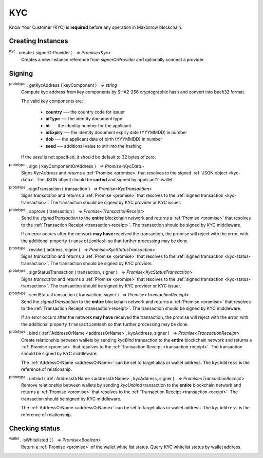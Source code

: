 .. |nbsp| unicode:: U+00A0 .. non-breaking space

.. _api-kyc:

***
KYC
***

Know Your Customer (KYC) is **required** before any operation in Maxonrow blockchain.


Creating Instances
##################

:sup:`Kyc` . create ( signerOrProvider ) |nbsp| `=> Promise<Kyc>`
    Creates a new instance reference from *signerOrProvider* and optionally connect a provider.

.. code-block:: javascript
    :caption: *create a instance of kyc with the reference from provider*

    let provider = mxw.getDefaultProvider("testnet");
    let kyc = kyc.create(provider);

Signing
#######

:sup:`prototype` . getKycAddress ( keyComponent ) |nbsp| `=> string`
    Compute kyc address from key components by SHA2-256 cryptographic hash and
    convert into bech32 format.

    The valid key components are:

        - **country** --- the country code for issuer
        - **idType** --- the identity document type
        - **id** --- the identity number for the applicant
        - **idExpiry** --- the identity document expiry date (YYYMMDD) in number
        - **dob** --- the applicant date of birth (YYYMMDD) in number
        - **seed** --- additional value to stir into the hashing

    If the *seed* is not specified, it should be default to 32 bytes of zero.



:sup:`prototype` . sign ( keyComponentOrAddress ) |nbsp| `=> Promise<KycData>`
    Signs *KycAddress* and returns a :ref:`Promise <promise>` that resolves to
    the signed :ref:`JSON object <kyc-data>`. The JSON object should be **sorted** and
    signed by applicant's wallet.

.. code-block:: javascript
    :caption: *IDK is legal or not*
        
        let kycAddress = {
            country: "MY",
                idType: "NIC",
                id: wallet.address,
                idExpiry: 20200101,
                dob: 19800101,
                seed
        }
            
        kyc.sign(kycAddress);
    

.. _kyc-data:
.. code-block:: javascript
    :caption: *the properties for kyc data*

    {
        kyc: {
            from: string,
            nonce: BigNumberish,
            kycAddress: string
        },
        pub_key: {
            type: string,
            value: string
        },
        signature: string
    }


:sup:`prototype` . signTransaction ( transaction ) |nbsp| `=> Promise<KycTransaction>`
    Signs *transaction* and returns a :ref:`Promise <promise>` that resolves to
    the :ref:`signed transaction <kyc-transaction>`. The transaction should be signed by
    KYC provider or KYC issuer.

.. _kyc-transaction:
.. code-block:: javascript
    :caption: *the properties for kyc transaction*

    {
        payload: KycData,
        signatures: [
            { 
                pub_key: {
                    type: string,
                    value: string
                },
                signature: string
            }
        ]
    }


:sup:`prototype` . approve ( transaction ) |nbsp| `=> Promise<TransactionReceipt>`
    Send the *signedTransaction* to the **entire** blockchain network and returns a
    :ref:`Promise <promise>` that resolves to the :ref:`Transaction Receipt <transaction-receipt>`.
    The transaction should be signed by KYC middleware.

    If an error occurs after the network **may have** received the transaction, the
    promise will reject with the error, with the additional property ``transactionHash``
    so that further processing may be done.

:sup:`prototype` . revoke ( address, signer ) |nbsp| `=> Promise<KycStatusTransaction>`
    Signs *transaction* and returns a :ref:`Promise <promise>` that resolves to
    the :ref:`signed transaction <kyc-status-transaction>`. The transaction should be
    signed by KYC provider.

.. _kyc-status-transaction:
.. code-block:: javascript
    :caption: *the properties for kyc status transaction*

    {
        kyc: {
            from: string,
            to: string,
            nonce: BigNumberish,
            status: string
        },
        pub_key: {
            type: string,
            value: string
        },
        signature: string
    }


:sup:`prototype` . signStatusTransaction ( transaction, signer ) |nbsp| `=> Promise<KycStatusTransaction>`
    Signs *transaction* and returns a :ref:`Promise <promise>` that resolves to
    the :ref:`signed transaction <kyc-status-transaction>`. The transaction should be
    signed by KYC provider or KYC issuer.

:sup:`prototype` . sendStatusTransaction ( transaction, signer ) |nbsp| `=> Promise<TransactionReceipt>`
    Send the *signedTransaction* to the **entire** blockchain network and returns a
    :ref:`Promise <promise>` that resolves to the :ref:`Transaction Receipt <transaction-receipt>`.
    The transaction should be signed by KYC middleware.

    If an error occurs after the network **may have** received the transaction, the
    promise will reject with the error, with the additional property ``transactionHash``
    so that further processing may be done.

:sup:`prototype` . bind ( :ref:`AddressOrName <addressOrName>`, kycAddress, signer ) |nbsp| `=> Promise<TransactionReceipt>`
    Create relationship between wallets by sending *kycBind* transaction to the **entire** blockchain network and returns a
    :ref:`Promise <promise>` that resolves to the :ref:`Transaction Receipt <transaction-receipt>`.
    The transaction should be signed by KYC middleware.

    The :ref:`AddressOrName <addressOrName>` can be set to target alias or wallet address. The ``kycAddress`` is the reference of relationship.

:sup:`prototype` . unbind ( :ref:`AddressOrName <addressOrName>`, kycAddress, signer ) |nbsp| `=> Promise<TransactionReceipt>`
    Remove relationship between wallets by sending *kycUnbind* transaction to the **entire** blockchain network and returns a
    :ref:`Promise <promise>` that resolves to the :ref:`Transaction Receipt <transaction-receipt>`.
    The transaction should be signed by KYC middleware.

    The :ref:`AddressOrName <addressOrName>` can be set to target alias or wallet address. The ``kycAddress`` is the reference of relationship.

Checking status
###############

:sup:`wallet` . isWhitelisted ( ) |nbsp| `=> Promise<Boolean>`
    Return a :ref:`Promise <promise>` of the wallet white list status.
    Query KYC whitelist status by wallet address.
